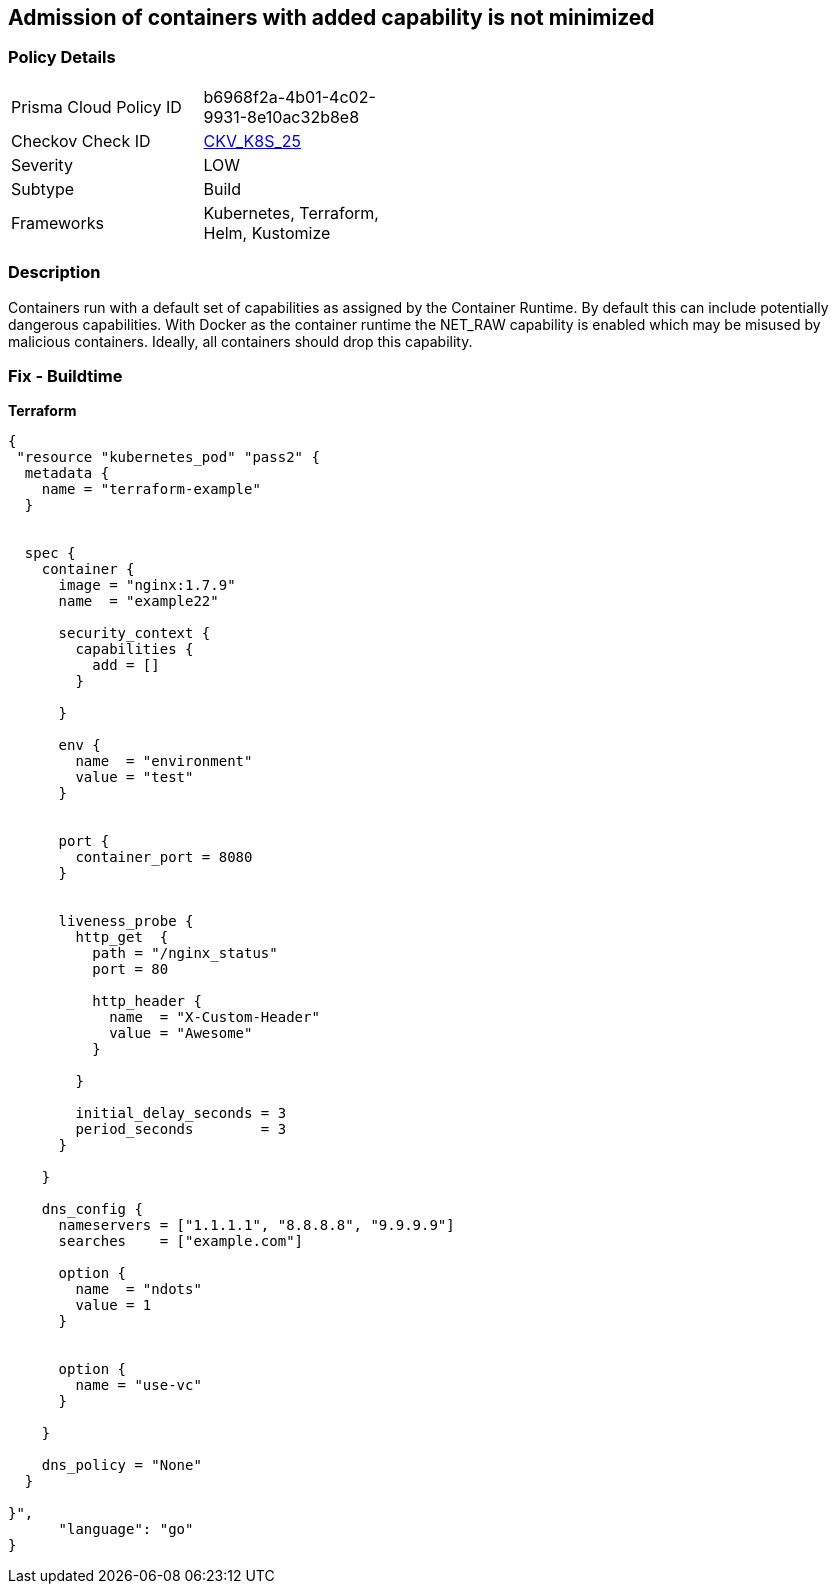 == Admission of containers with added capability is not minimized
//Admission of containers with added capability is not minimized


=== Policy Details 

[width=45%]
[cols="1,1"]
|=== 
|Prisma Cloud Policy ID 
| b6968f2a-4b01-4c02-9931-8e10ac32b8e8

|Checkov Check ID 
| https://github.com/bridgecrewio/checkov/tree/master/checkov/terraform/checks/resource/kubernetes/AllowedCapabilities.py[CKV_K8S_25]

|Severity
|LOW

|Subtype
|Build

|Frameworks
|Kubernetes, Terraform, Helm, Kustomize

|=== 



=== Description 


Containers run with a default set of capabilities as assigned by the Container Runtime.
By default this can include potentially dangerous capabilities.
With Docker as the container runtime the NET_RAW capability is enabled which may be misused by malicious containers.
Ideally, all containers should drop this capability.

=== Fix - Buildtime


*Terraform* 




[source,go]
----
{
 "resource "kubernetes_pod" "pass2" {
  metadata {
    name = "terraform-example"
  }


  spec {
    container {
      image = "nginx:1.7.9"
      name  = "example22"

      security_context {
        capabilities {
          add = []
        }

      }

      env {
        name  = "environment"
        value = "test"
      }


      port {
        container_port = 8080
      }


      liveness_probe {
        http_get  {
          path = "/nginx_status"
          port = 80

          http_header {
            name  = "X-Custom-Header"
            value = "Awesome"
          }

        }

        initial_delay_seconds = 3
        period_seconds        = 3
      }

    }

    dns_config {
      nameservers = ["1.1.1.1", "8.8.8.8", "9.9.9.9"]
      searches    = ["example.com"]

      option {
        name  = "ndots"
        value = 1
      }


      option {
        name = "use-vc"
      }

    }

    dns_policy = "None"
  }

}",
      "language": "go"
}
----
